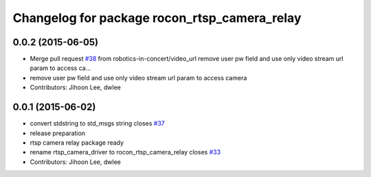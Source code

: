 ^^^^^^^^^^^^^^^^^^^^^^^^^^^^^^^^^^^^^^^^^^^^^
Changelog for package rocon_rtsp_camera_relay
^^^^^^^^^^^^^^^^^^^^^^^^^^^^^^^^^^^^^^^^^^^^^

0.0.2 (2015-06-05)
------------------
* Merge pull request `#38 <https://github.com/robotics-in-concert/rocon_devices/issues/38>`_ from robotics-in-concert/video_url
  remove user pw field and use only video stream url param to access ca…
* remove user pw field and use only video stream url param to access camera
* Contributors: Jihoon Lee, dwlee

0.0.1 (2015-06-02)
------------------
* convert stdstring to std_msgs string closes `#37 <https://github.com/robotics-in-concert/rocon_devices/issues/37>`_
* release preparation
* rtsp camera relay package ready
* rename rtsp_camera_driver to rocon_rtsp_camera_relay closes `#33 <https://github.com/robotics-in-concert/rocon_devices/issues/33>`_
* Contributors: Jihoon Lee, dwlee

